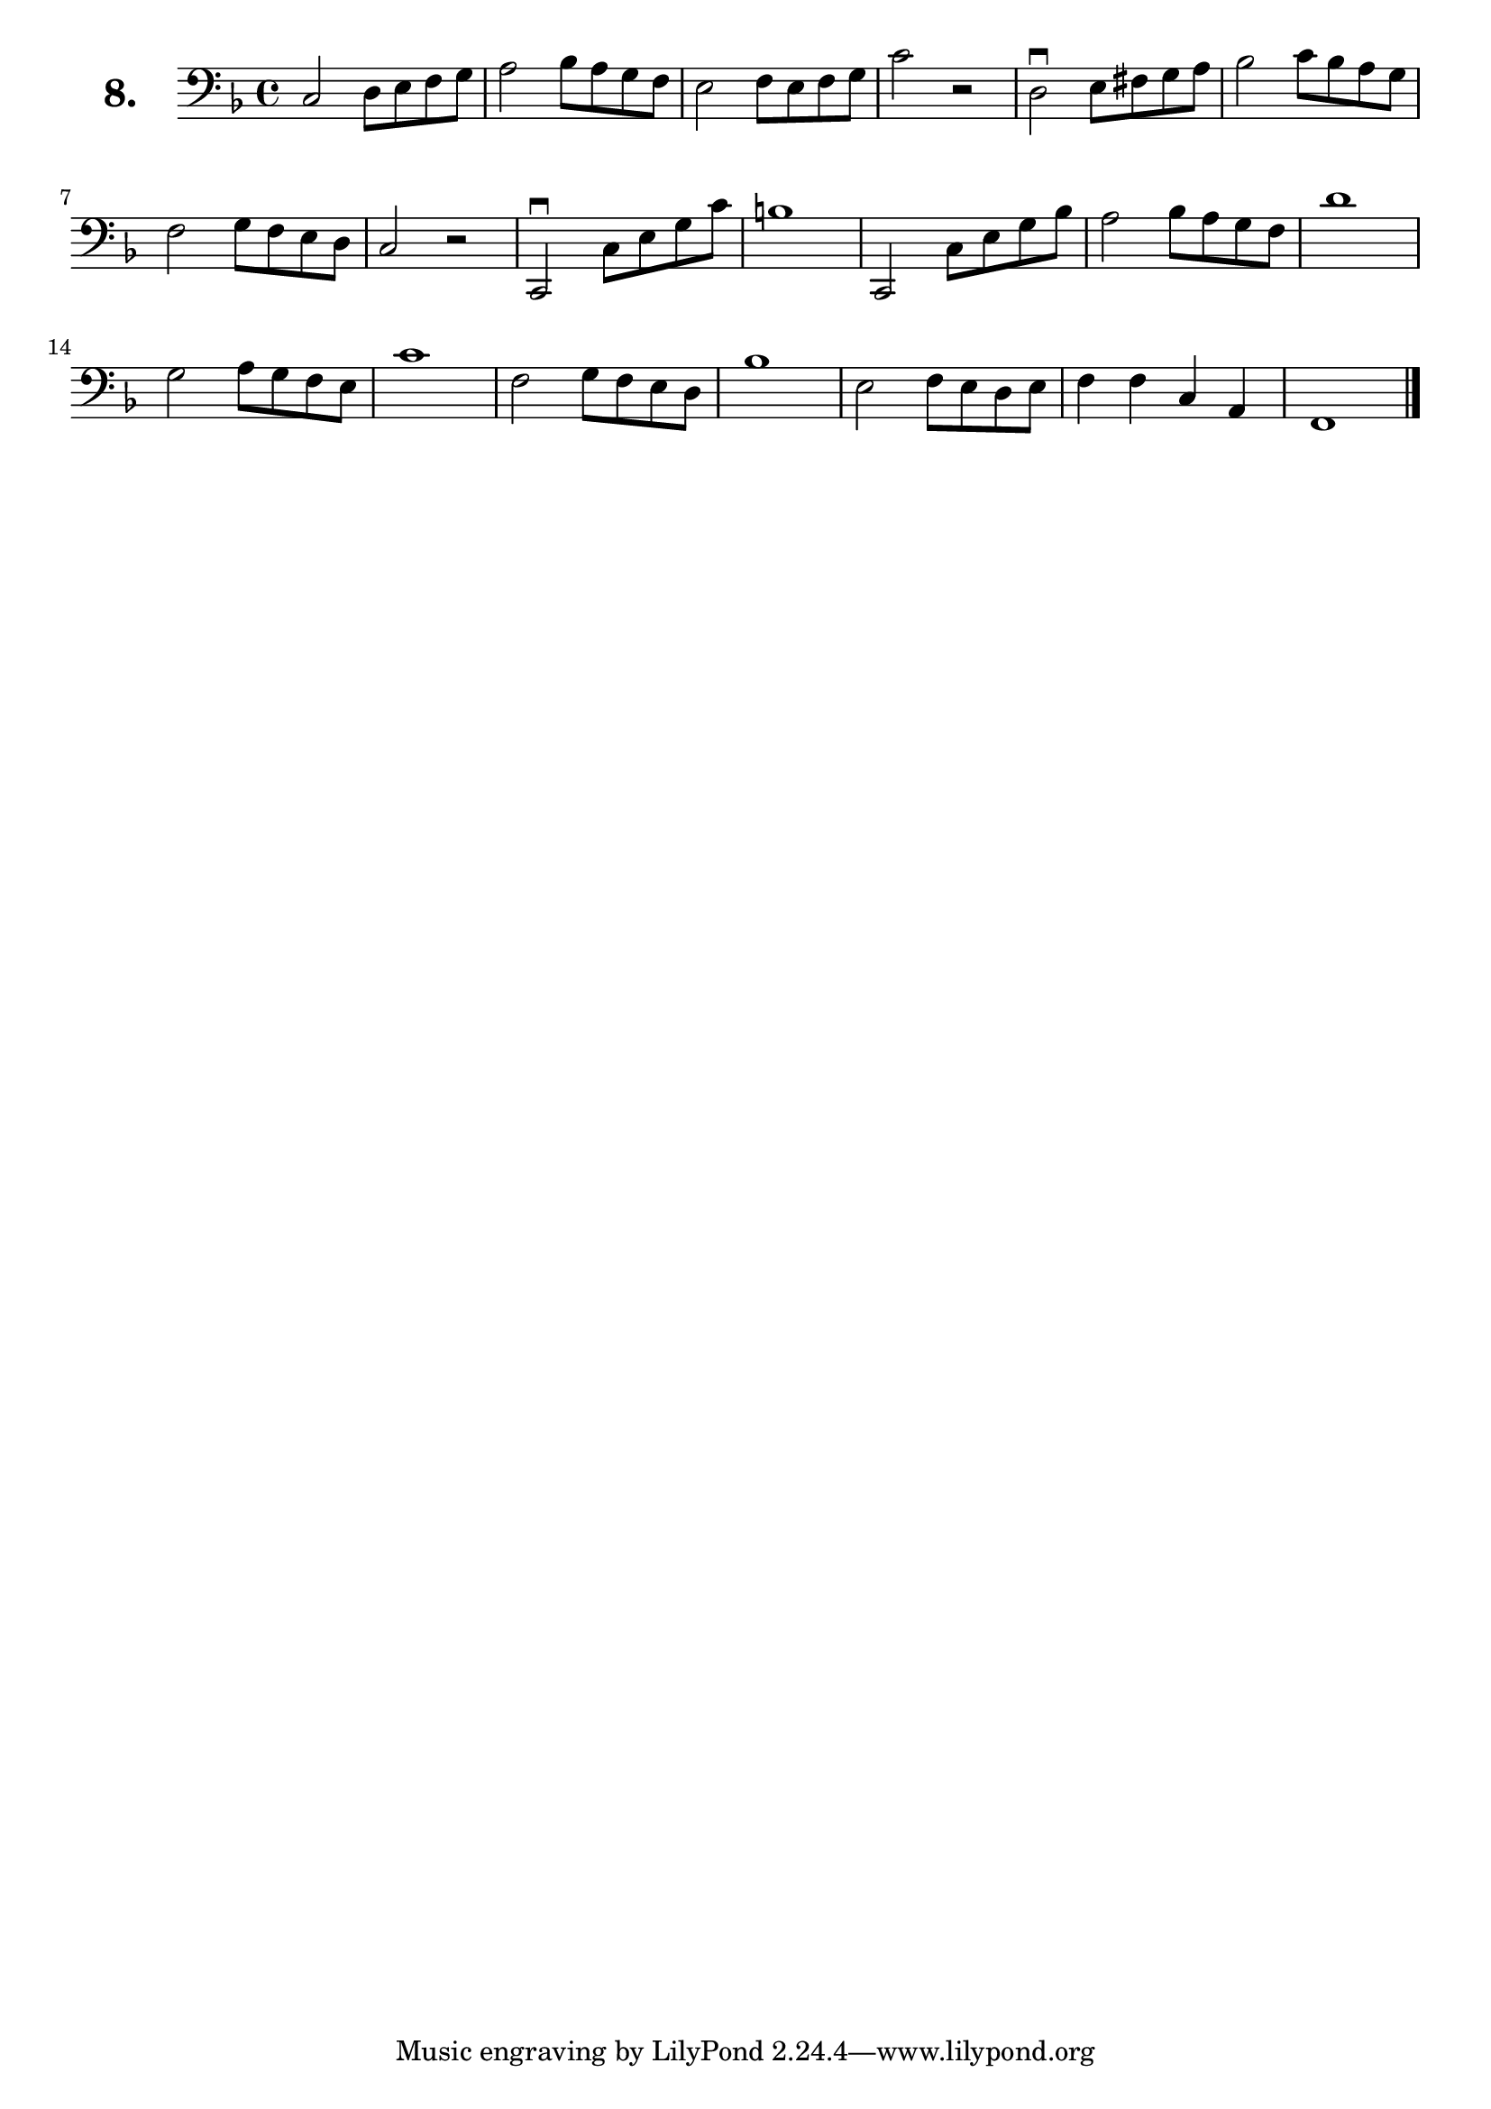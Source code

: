 \version "2.18.2"

\score {
  \new StaffGroup = "" \with {
        instrumentName = \markup { \bold \huge { \larger "8." }}
      }
  <<
    \new Staff = "celloI"  \with { midiInstrument = #"cello" }
    \relative c {
      \clef bass
      \key f \major
      \time 4/4

      c2 d8 e f g            | %01 
      a2 bes8 a g f          | %02
      e2 f8 e f g            | %03
      c2 r                   | %04
      d,2\downbow e8 fis g a | %05
      bes2 c8 bes a g        | %06
      f2 g8 f e d            | %07
      c2 r                   | %08
      c,2\downbow c'8 e g c  | %09
      b1                     | %10
      c,,2 c'8 e g bes       | %11
      a2 bes8 a g f          | %12
      d'1                    | %13
      g,2 a8 g f e           | %14
      c'1                    | %15
      f,2 g8 f e d           | %16
      bes'1                  | %17
      e,2 f8 e d e           | %18
      f4 f c a               | %19
      f1 \bar "|."             %20

    }
  >>
  \layout {}
  \midi {}
  \header {
    composer = "Sebastian Lee"
    %opus = "Op.30"
  }
}
